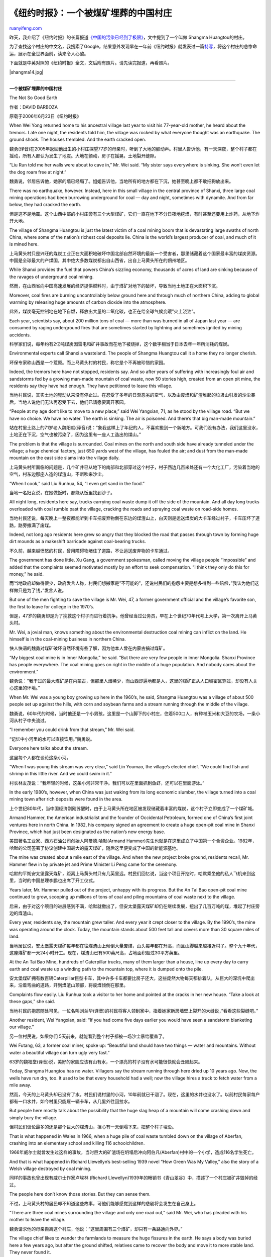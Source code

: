 .. _200709_victims_of_a_coal_boom:

《纽约时报》：一个被煤矿埋葬的中国村庄
=========================================================

`ruanyifeng.com <http://www.ruanyifeng.com/blog/2007/09/victims_of_a_coal_boom.html>`__

昨天，我介绍了《纽约时报》的长篇报道\ `《中国的污染已经到了极限》 <http://www.ruanyifeng.com/blog/2007/09/as_china_roars_pollution_reaches_deadly_extremes.html>`__\ ，文中提到了一个叫做
Shangma Huangtou的村庄。

为了查找这个村庄的中文名，我搜索了Google，结果意外发现早在一年前《纽约时报》就发表过一篇\ `特写 <http://www.nytimes.com/2006/06/23/business/worldbusiness/23sinking.html?ei=5088&en=7c8f851354eba449&ex=1308715200&adxnnl=1&partner=rssnyt&emc=rss&pagewanted=all&adxnnlx=1188831976-QS9hd+0jhzSNmgaYdlXtVw#>`__\ ，将这个村庄的悲惨命运，展示在全世界面前，读来令人心酸。

下面就是中英对照的《纽约时报》全文，文后附有照片。请先读完报道，再看照片。

|shangma14.jpg|


========================

**一个被煤矿埋葬的中国村庄**

The Not So Good Earth

作者：DAVID BARBOZA

原载于2006年6月23日《纽约时报》

When Wei Yong returned home to his ancestral village last year to visit
his 77-year-old mother, he heard about the tremors. Late one night, the
residents told him, the village was rocked by what everyone thought was
an earthquake. The ground shook. The houses trembled. And the earth
cracked open.

魏勇(译音)在2005年返回他出生的小村庄探望77岁的母亲时，听到了大地的颤动声。村里人告诉他，有一天深夜，整个村子都在摇动，所有人都认为发生了地震。大地在颤动，房子在摇晃，土地裂开缝隙。

“Liu Run told me her walls were about to cave in,” Mr. Wei said. “My
sister says everywhere is sinking. She won’t even let the dog roam free
at night.”

魏勇说，邻居告诉他，她家的墙已经塌了。姐姐告诉他，当地所有的地方都在下沉，她甚至晚上都不敢把狗放出来。

There was no earthquake, however. Instead, here in this small village in
the central province of Shanxi, three large coal mining operations had
been burrowing underground for coal — day and night, sometimes with
dynamite. And from far below, they had cracked the earth.

但是这不是地震。这个山西中部的小村庄旁有三个大型煤矿，它们一直在地下不分日夜地挖煤，有时甚至还要用上炸药，从地下炸开大地。

The village of Shangma Huangtou is just the latest victim of a coal
mining boom that is devastating large swaths of north China, where some
of the nation’s richest coal deposits lie. China is the world’s largest
producer of coal, and much of it is mined here.

上马黄头村只是兴旺的煤炭工业正在大面积地破坏中国北部自然环境的最新一个受害者，那里储藏着这个国家最丰富的煤炭资源。中国是全球最大的产煤国，其中绝大多数煤炭都出自山西省，出自上马黄头所在的朔州地区。

While Shanxi provides the fuel that powers China’s sizzling economy,
thousands of acres of land are sinking because of the ravages of
underground coal mining.

然而，在山西省向中国高速发展的经济提供燃料时，由于煤矿对地下的破坏，导致当地土地正在大面积下沉。

Moreover, coal fires are burning uncontrollably below ground here and
through much of northern China, adding to global warming by releasing
huge amounts of carbon dioxide into the atmosphere.

此外，煤炭毫无控制地在地下自燃，释放出大量的二氧化碳，也正在给全球气候变暧”火上浇油”。

Each year, scientists say, about 200 million tons of coal — more than
was burned in all of Japan last year — are consumed by raging
underground fires that are sometimes started by lightning and sometimes
ignited by mining accidents.

科学家们说，每年约有2亿吨煤炭因雷电和矿井事故而在地下被烧掉，这个数字相当于日本去年一年所消耗的煤炭。

Environmental experts call Shanxi a wasteland. The people of Shangma
Huangtou call it a home they no longer cherish.

环保专家称山西是一个荒原。而上马黄头村的村民，称它是个不再被珍惜的家园。

Indeed, the tremors here have not stopped, residents say. And so after
years of suffering with increasingly foul air and sandstorms fed by a
growing man-made mountain of coal waste, now 50 stories high, created
from an open pit mine, the residents say they have had enough. They have
petitioned to leave this village.

当地村民说，其实土地的晃动从来没有停止过。在忍受了多年的日渐恶劣的空气，以及由废煤和矿渣堆起的垃圾山引发的沙尘暴后，当地人说他们无法再忍受下去，他们已请愿要离开家园。

“People at my age don’t like to move to a new place,” said Wei Yangxian,
71, as he stood by the village road. “But we have no choice. We have no
water. The earth is sinking. The air is poisoned. And there’s that big
man-made mountain.”

站在村里土路上的71岁老人魏阳献(译音)说：”象我这样上了年纪的人，不喜欢搬到一个新地方。可我们没有办法，我们这里没水，土地正在下沉，空气也被污染了，因为这里有一座人工造出的煤山。”

The problem is that the village is surrounded. Coal mines on the north
and south side have already tunneled under the village; a huge chemical
factory, just 650 yards west of the village, has fouled the air; and
dust from the man-made mountain on the east side slams into the village
daily.

上马黄头村所面临的问题是，几个矿井已从地下的南部和北部穿过这个村子，村子西边几百米处还有一个大化工厂，污染着当地的空气，村东边那座人造的煤渣山，不断吹来沙尘。

“When I cook,” said Liu Runhua, 54, “I even get sand in the food.”

当地一名妇女说，在她做饭时，都能从饭里找到沙子。

All night long, residents here say, trucks carrying coal waste dump it
off the side of the mountain. And all day long trucks overloaded with
coal rumble past the village, cracking the roads and spraying coal waste
on road-side homes.

当地村民还说，每天晚上一整夜都能听到卡车把废弃物倒在东边的煤渣山上，白天则是运送煤炭的大卡车经过村子，卡车压坏了道路，路旁撒满了废煤。

Indeed, not long ago residents here grew so angry that they blocked the
road that passes through town by forming huge dirt mounds as a makeshift
barricade against coal-bearing trucks.

不久前，越来越愤怒的村民，曾用障碍物堵住了道路，不让运送废弃物的卡车通过。

The government has done little. Xu Gang, a government spokesman, called
moving the village people “impossible” and added that the complaints
seemed motivated mostly by an effort to seek compensation. “I think they
only do this for money,” he said.

而当地政府却做得很少，政府发言人称，村民们想搬家是”不可能的”，还说村民们的抱怨主要是想多得到一些赔偿，”我认为他们这样做只是为了钱，”发言人说。

But one of the men fighting to save the village is Mr. Wei, 47, a former
government official and the village’s favorite son, the first to leave
for college in the 1970’s.

但是，47岁的魏勇却是为了挽救这个村子而进行着抗争。他曾经当过公务员，早在上个世纪70年代考上大学，第一次离开上马黄头村。

Mr. Wei, a jovial man, knows something about the environmental
destruction coal mining can inflict on the land. He himself is in the
coal-mining business in northern China.

快人快语的魏勇对煤矿破坏自然环境有些了解，因为他本人曾在内蒙古搞过煤矿。

“My biggest coal mine is in Inner Mongolia,” he said. “But there are
very few people in Inner Mongolia. Shanxi Province has people
everywhere. The coal mining goes on right in the middle of a huge
population. And nobody cares about the environment.”

魏勇说：”我干过的最大煤矿是在内蒙古，但那里人烟稀少，而山西却遍地都是人，这里的煤矿正从人口稠密区穿过，却没有人关心这里的环境。”

When Mr. Wei was a young boy growing up here in the 1960’s, he said,
Shangma Huangtou was a village of about 500 people set up against the
hills, with corn and soybean farms and a stream running through the
middle of the village.

魏勇说，60年代的时候，当时他还是一个小男孩，这里是一个山脚下的小村庄，住着500口人，有种植玉米和大豆的农场，一条小河从村子中央流过。

“I remember you could drink from that stream,” Mr. Wei said.

“记忆中小河里的水可以直接饮用。”魏勇说。

Everyone here talks about the stream.

这里每个人都在谈论这条小河。

“When I was young this stream was very clear,” said Lin Youmao, the
village’s elected chief. “We could find fish and shrimp in this little
river. And we could swim in it.”

村长林友茂说：”我年轻的时候，这条小河非常干净。我们可以在里面抓到鱼虾，还可以在里面游泳。”

In the early 1980’s, however, when China was just waking from its long
economic slumber, the village turned into a coal mining town after rich
deposits were found in the area.

上个世纪80年代，当中国经济刚刚苏醒时，由于上马黄头所在地区被发现储藏着丰富的煤炭，这个村子立即变成了一个煤矿城。

Armand Hammer, the American industrialist and the founder of Occidental
Petroleum, formed one of China’s first joint ventures here in north
China. In 1982, his company signed an agreement to create a huge
open-pit coal mine in Shanxi Province, which had just been designated as
the nation’s new energy base.

美国著名工业家、西方石油公司创始人阿曼德.哈默(Armand
Hammer)先生也就是在这里成立了中国第一个合资企业。1982年，哈默的公司签署了协议创建中国最大的露天煤矿，随后这里便变成了中国的新能源基地。

The mine was created about a mile east of the village. And when the new
project broke ground, residents recall, Mr. Hammer flew in by private
jet and Prime Minister Li Peng came for the ceremony.

哈默的平朔安太堡露天煤矿，距离上马黄头村只有几英里远。村民们回忆说，当这个项目开挖时，哈默乘坐他的私人飞机来到这里，当时的中国总理李鹏也出席了开工仪式。

Years later, Mr. Hammer pulled out of the project, unhappy with its
progress. But the An Tai Bao open-pit coal mine continued to grow,
scooping up millions of tons of coal and piling mountains of coal waste
next to the village.

后来，由于对这个项目的进展感到不满，哈默就撤出了，但安太堡露天煤矿却仍在继续发展，挖出了几百万吨的煤，堆起了村庄旁边的煤渣山。

Every year, residents say, the mountain grew taller. And every year it
crept closer to the village. By the 1990’s, the mine was operating
around the clock. Today, the mountain stands about 500 feet tall and
covers more than 30 square miles of land.

当地居民说，安太堡露天煤矿每年都在往煤渣山上倾倒大量废煤，山头每年都在升高，而且山脚越来越接近村子。整个九十年代，这座煤矿都一天24小时开工。现在，煤渣山已有500英尺高，占地面积超过30平方英里。

At the An Tai Bao Mine, hundreds of Caterpillar trucks, many of them
larger than a house, line up every day to carry earth and coal waste up
a winding path to the mountain top, where it is dumped onto the pile.

安太堡煤矿拥有数百辆Caterpillar巨型卡车，其中许多卡车都要比房子还大，这些庞然大物每天都排着队，从巨大的深坑中爬出来，沿着弯曲的道路，开到煤渣山顶部，将废煤倾倒在那里。

Complaints flow easily. Liu Runhua took a visitor to her home and
pointed at the cracks in her new house. “Take a look at these gaps,” she
said.

当地村民的抱怨随处可见，一位名叫刘兰华(译音)的村民将客人领到家中，指着她家新房墙壁上裂开的大缝说，”看看这些裂缝吧。”

Another resident, Wei Yangxian, said: “If you had come five days earlier
you would have seen a sandstorm blanketing our village.”

另一位村民说，如果你们 5天前来，就能看到整个村子都被一场沙尘暴给覆盖了。

Wei Futang, 63, a former coal miner, spoke up: “Beautiful land should
have two things — water and mountains. Without water a beautiful village
can turn ugly very fast.”

63岁的魏福堂(译音)说，美好的家园应该有山有水，一个漂亮的村子没有水可能很快就会丑陋起来。

Today, Shangma Huangtou has no water. Villagers say the stream running
through here dried up 10 years ago. Now, the wells have run dry, too. It
used to be that every household had a well; now the village hires a
truck to fetch water from a mile away.

然而，今天的上马黄头却已没有了水。村民们说村里的小河，10年前就已干涸了。现在，这里的水井也没水了。以前村民每家每户都有一口水井，如今村里只能雇一辆卡车，从几里外往回拉水。

But people here mostly talk about the possibility that the huge slag
heap of a mountain will come crashing down and simply bury the village.

但村民们谈论最多的还是那个巨大的煤渣山，担心有一天倒塌下来，把整个村子埋没。

That is what happened in Wales in 1966, when a huge pile of coal waste
tumbled down on the village of Aberfan, crashing into an elementary
school and killing 116 schoolchildren.

1966年威尔士就曾发生过这样的事故，当时巨大的矿渣场在坍塌后冲向阿伯凡(Aberfan)村中的一个小学，造成116名学生死亡。

And that is what happened in Richard Llewellyn’s best-selling 1939 novel
“How Green Was My Valley,” also the story of a Welsh village destroyed
by coal mining.

同样的事故也曾出现有威尔士作家卢埃林 (Richard
Llewellyn)1939年的畅销书《青山翠谷》中，描述了一个村庄被矿井毁掉的经过。

The people here don’t know those stories. But they can sense them.

不过，上马黄头村的居民却不知道这些故事，可他们能够感觉到这样的悲剧将会发生在自己身上。

“There are three coal mines surrounding the village and only one road
out,” said Mr. Wei, who has pleaded with his mother to leave the
village.

魏勇请求他的母亲搬离这个村庄，他说：”这里周围有三个煤矿，却只有一条路通向外界。”

The village chief likes to wander the farmlands to measure the huge
fissures in the earth. He says a body was buried here a few years ago,
but after the ground shifted, relatives came to recover the body and
move it to more stable land. They never found it.

村长喜欢在农田里散步，观察那些大地上巨大的裂缝。他说，好几年前有个死人埋在这里，后来地裂开后，死者的亲戚赶来寻找尸体，准备将坟墓搬到更安全的地方。但是，他们再也没有找到过那具尸体。

“Look at this sinking,” he said, surveying the sloping, tilted farmland.
“Two years ago this land was flat. Now look at it.”

“看看这些裂缝，”他指着四分五裂、高低不平的土地说：”二年前，这块地还是平的。可是现在，你看它是什么样。”

At a town meeting here a year ago, the villagers gathered and decided
they had to move before the village is sucked under.

一年前，在一次村务会议上，村民们聚集起来，决定在村子沉入大地之前，他们必须搬离这里。

Some residents later talked about the village’s founding myth, an old
fable about how the beautiful village was founded in ancient times with
a small lake in its center. But one day, according to the fable, a smart
man from southern China came and stole the village frog, bringing ruin
to Shangma Huangtou.

后来，一些村民提到了关于这个村子如何建立的传说。古老的传说中，这个美丽的村子依湖而建。但是有一天，一个南方人潜入村庄，偷走了村子里的青蛙，从此给这个村庄带来毁灭。

“I don’t believe this myth,” Mr. Lin, the village chief, said. “I
believe there’s no water because of the coal mines. The earth is like
the human body. And the water is like the blood in your veins. But now
there’s no water; no blood.”

“我不相信这个传说，”林村长说：”我相信这里没有水，是因为建起了煤矿。大地就像人的身体，水就像血管中的血液。现在这里没有水了，就等于人没有血液了。”


=================================

[相关图片]

**Victims of a Coal Boom**

煤价上涨的牺牲品

1.

|shangma01|

A coal mining boom has swept across north China.

煤炭行业的繁荣，在华北到处可见。

2.

|shangma02|

Coal mining operations have been burrowing beneath the village of Shang
Ma in Shanxi Province.

山西省上马村的地下正在被挖空。

3.

|shangma03|

The mining beneath Shang Ma, in the foreground, cracked the earth and
caused tremors.

照片的前部就是上马村，背景是巨大的煤矿设备，它们挖开大地，引起地震般的颤动。

4.

|shangma04|

The mines have piled mountains of coal waste just next to the village.

村子旁边就是许多座煤渣山。

5.

|shangma05|

Wei Yong, a former government official and the village’s favorite son,
is fighting to save Shang Ma.

魏勇是这个村子最有出息的孩子，他在政府里干过，现在正在努力抗争，希望能够挽救这个村子。

6.

|shangma06|

The mining has created huge fissures through the village.

村子里到处都是采煤造成了土地开裂。

7.

|shangma07|

Tremors damaged the house of Wu Qiang, a village elder.

吴强老人的房子已经被震坏了。

8.

|shangma08|

A stream used to run through the village. Today, it has no water.

以前，一条小河流经全村，现在它已经没有水了。

9.

|shangma09|

Lin Youmao, the village’s elected chief, often measures the cracks in
the earth.

林友茂是选举出来的村长，他常常去查看地上的那些裂缝。

10.

|shangma10|

Residents are suffering with increasingly foul air and sandstorms
created by the man-made mountain of coal waste.

村子旁的煤渣山，使得这里的空气都有毒，还经常引发沙尘暴。村民们就是在这样的环境中生活。

11.

|shangma11|

Elders contantly talk about the possibility that the mountain will come
crashing down and bury the village.

老人们经常讨论，总有一天煤渣山会倒塌，将这个村子埋葬。

12.

|shangma12|

Enviormental experts call Shanxi a wasteland.

在环境专家眼里，山西省已经沦为了一块荒地。

13.

|shangma13|

Residents are trying to move before another tremor sucks the village
under.

村民正在设法搬离这里，以免下次地震到来的时候被活埋。

（完）

.. note::
    原文地址: http://www.ruanyifeng.com/blog/2007/09/victims_of_a_coal_boom.html 
    作者: 阮一峰 

    编辑: 木书架 http://www.me115.com